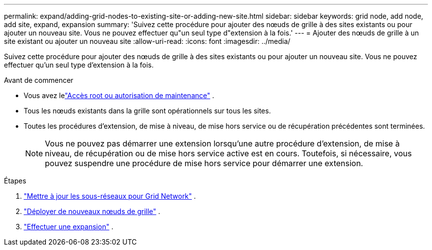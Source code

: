 ---
permalink: expand/adding-grid-nodes-to-existing-site-or-adding-new-site.html 
sidebar: sidebar 
keywords: grid node, add node, add site, expand, expansion 
summary: 'Suivez cette procédure pour ajouter des nœuds de grille à des sites existants ou pour ajouter un nouveau site.  Vous ne pouvez effectuer qu"un seul type d"extension à la fois.' 
---
= Ajouter des nœuds de grille à un site existant ou ajouter un nouveau site
:allow-uri-read: 
:icons: font
:imagesdir: ../media/


[role="lead"]
Suivez cette procédure pour ajouter des nœuds de grille à des sites existants ou pour ajouter un nouveau site.  Vous ne pouvez effectuer qu'un seul type d'extension à la fois.

.Avant de commencer
* Vous avez lelink:../admin/admin-group-permissions.html["Accès root ou autorisation de maintenance"] .
* Tous les nœuds existants dans la grille sont opérationnels sur tous les sites.
* Toutes les procédures d’extension, de mise à niveau, de mise hors service ou de récupération précédentes sont terminées.
+

NOTE: Vous ne pouvez pas démarrer une extension lorsqu'une autre procédure d'extension, de mise à niveau, de récupération ou de mise hors service active est en cours.  Toutefois, si nécessaire, vous pouvez suspendre une procédure de mise hors service pour démarrer une extension.



.Étapes
. link:updating-subnets-for-grid-network.html["Mettre à jour les sous-réseaux pour Grid Network"] .
. link:deploying-new-grid-nodes.html["Déployer de nouveaux nœuds de grille"] .
. link:performing-expansion.html["Effectuer une expansion"] .

